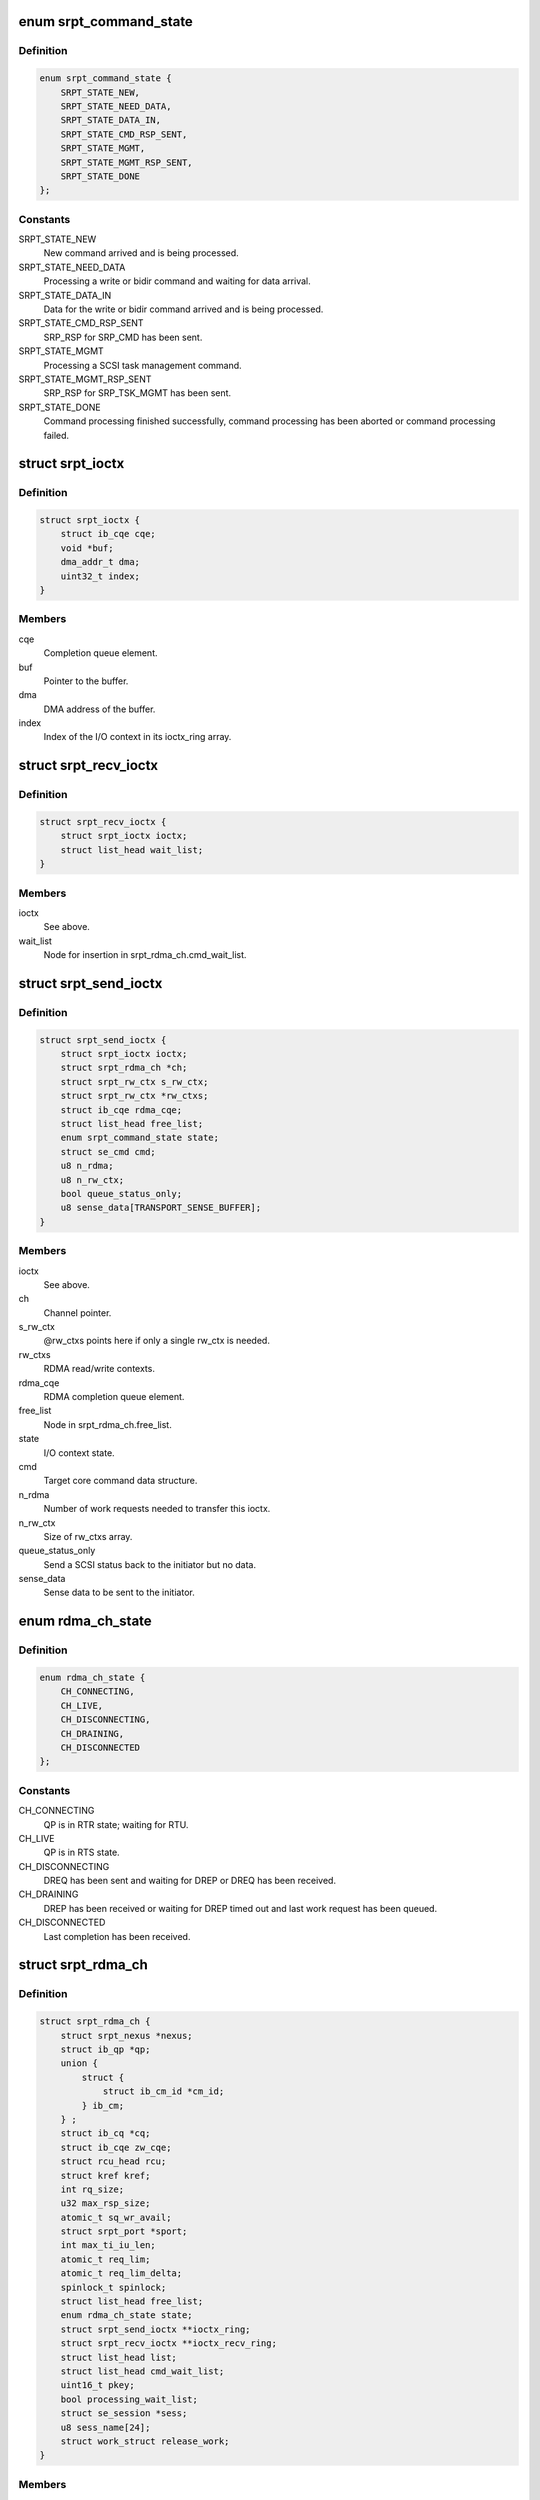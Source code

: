 .. -*- coding: utf-8; mode: rst -*-
.. src-file: drivers/infiniband/ulp/srpt/ib_srpt.h

.. _`srpt_command_state`:

enum srpt_command_state
=======================

.. c:type:: enum srpt_command_state

    SCSI command state managed by SRPT

.. _`srpt_command_state.definition`:

Definition
----------

.. code-block:: c

    enum srpt_command_state {
        SRPT_STATE_NEW,
        SRPT_STATE_NEED_DATA,
        SRPT_STATE_DATA_IN,
        SRPT_STATE_CMD_RSP_SENT,
        SRPT_STATE_MGMT,
        SRPT_STATE_MGMT_RSP_SENT,
        SRPT_STATE_DONE
    };

.. _`srpt_command_state.constants`:

Constants
---------

SRPT_STATE_NEW
    New command arrived and is being processed.

SRPT_STATE_NEED_DATA
    Processing a write or bidir command and waiting
    for data arrival.

SRPT_STATE_DATA_IN
    Data for the write or bidir command arrived and is
    being processed.

SRPT_STATE_CMD_RSP_SENT
    SRP_RSP for SRP_CMD has been sent.

SRPT_STATE_MGMT
    Processing a SCSI task management command.

SRPT_STATE_MGMT_RSP_SENT
    SRP_RSP for SRP_TSK_MGMT has been sent.

SRPT_STATE_DONE
    Command processing finished successfully, command
    processing has been aborted or command processing
    failed.

.. _`srpt_ioctx`:

struct srpt_ioctx
=================

.. c:type:: struct srpt_ioctx

    shared SRPT I/O context information

.. _`srpt_ioctx.definition`:

Definition
----------

.. code-block:: c

    struct srpt_ioctx {
        struct ib_cqe cqe;
        void *buf;
        dma_addr_t dma;
        uint32_t index;
    }

.. _`srpt_ioctx.members`:

Members
-------

cqe
    Completion queue element.

buf
    Pointer to the buffer.

dma
    DMA address of the buffer.

index
    Index of the I/O context in its ioctx_ring array.

.. _`srpt_recv_ioctx`:

struct srpt_recv_ioctx
======================

.. c:type:: struct srpt_recv_ioctx

    SRPT receive I/O context

.. _`srpt_recv_ioctx.definition`:

Definition
----------

.. code-block:: c

    struct srpt_recv_ioctx {
        struct srpt_ioctx ioctx;
        struct list_head wait_list;
    }

.. _`srpt_recv_ioctx.members`:

Members
-------

ioctx
    See above.

wait_list
    Node for insertion in srpt_rdma_ch.cmd_wait_list.

.. _`srpt_send_ioctx`:

struct srpt_send_ioctx
======================

.. c:type:: struct srpt_send_ioctx

    SRPT send I/O context

.. _`srpt_send_ioctx.definition`:

Definition
----------

.. code-block:: c

    struct srpt_send_ioctx {
        struct srpt_ioctx ioctx;
        struct srpt_rdma_ch *ch;
        struct srpt_rw_ctx s_rw_ctx;
        struct srpt_rw_ctx *rw_ctxs;
        struct ib_cqe rdma_cqe;
        struct list_head free_list;
        enum srpt_command_state state;
        struct se_cmd cmd;
        u8 n_rdma;
        u8 n_rw_ctx;
        bool queue_status_only;
        u8 sense_data[TRANSPORT_SENSE_BUFFER];
    }

.. _`srpt_send_ioctx.members`:

Members
-------

ioctx
    See above.

ch
    Channel pointer.

s_rw_ctx
    @rw_ctxs points here if only a single rw_ctx is needed.

rw_ctxs
    RDMA read/write contexts.

rdma_cqe
    RDMA completion queue element.

free_list
    Node in srpt_rdma_ch.free_list.

state
    I/O context state.

cmd
    Target core command data structure.

n_rdma
    Number of work requests needed to transfer this ioctx.

n_rw_ctx
    Size of rw_ctxs array.

queue_status_only
    Send a SCSI status back to the initiator but no data.

sense_data
    Sense data to be sent to the initiator.

.. _`rdma_ch_state`:

enum rdma_ch_state
==================

.. c:type:: enum rdma_ch_state

    SRP channel state

.. _`rdma_ch_state.definition`:

Definition
----------

.. code-block:: c

    enum rdma_ch_state {
        CH_CONNECTING,
        CH_LIVE,
        CH_DISCONNECTING,
        CH_DRAINING,
        CH_DISCONNECTED
    };

.. _`rdma_ch_state.constants`:

Constants
---------

CH_CONNECTING
    QP is in RTR state; waiting for RTU.

CH_LIVE
    QP is in RTS state.

CH_DISCONNECTING
    DREQ has been sent and waiting for DREP or DREQ has
    been received.

CH_DRAINING
    DREP has been received or waiting for DREP timed out
    and last work request has been queued.

CH_DISCONNECTED
    Last completion has been received.

.. _`srpt_rdma_ch`:

struct srpt_rdma_ch
===================

.. c:type:: struct srpt_rdma_ch

    RDMA channel

.. _`srpt_rdma_ch.definition`:

Definition
----------

.. code-block:: c

    struct srpt_rdma_ch {
        struct srpt_nexus *nexus;
        struct ib_qp *qp;
        union {
            struct {
                struct ib_cm_id *cm_id;
            } ib_cm;
        } ;
        struct ib_cq *cq;
        struct ib_cqe zw_cqe;
        struct rcu_head rcu;
        struct kref kref;
        int rq_size;
        u32 max_rsp_size;
        atomic_t sq_wr_avail;
        struct srpt_port *sport;
        int max_ti_iu_len;
        atomic_t req_lim;
        atomic_t req_lim_delta;
        spinlock_t spinlock;
        struct list_head free_list;
        enum rdma_ch_state state;
        struct srpt_send_ioctx **ioctx_ring;
        struct srpt_recv_ioctx **ioctx_recv_ring;
        struct list_head list;
        struct list_head cmd_wait_list;
        uint16_t pkey;
        bool processing_wait_list;
        struct se_session *sess;
        u8 sess_name[24];
        struct work_struct release_work;
    }

.. _`srpt_rdma_ch.members`:

Members
-------

nexus
    I_T nexus this channel is associated with.

qp
    IB queue pair used for communicating over this channel.

{unnamed_union}
    anonymous

ib_cm
    *undescribed*

cq
    IB completion queue for this channel.

zw_cqe
    Zero-length write CQE.

rcu
    RCU head.

kref
    kref for this channel.

rq_size
    IB receive queue size.

max_rsp_size
    Maximum size of an RSP response message in bytes.

sq_wr_avail
    number of work requests available in the send queue.

sport
    pointer to the information of the HCA port used by this
    channel.

max_ti_iu_len
    maximum target-to-initiator information unit length.

req_lim
    request limit: maximum number of requests that may be sent
    by the initiator without having received a response.

req_lim_delta
    Number of credits not yet sent back to the initiator.

spinlock
    Protects free_list and state.

free_list
    Head of list with free send I/O contexts.

state
    channel state. See also enum rdma_ch_state.

ioctx_ring
    Send ring.

ioctx_recv_ring
    Receive I/O context ring.

list
    Node in srpt_nexus.ch_list.

cmd_wait_list
    List of SCSI commands that arrived before the RTU event. This
    list contains struct srpt_ioctx elements and is protected
    against concurrent modification by the cm_id spinlock.

pkey
    P_Key of the IB partition for this SRP channel.

processing_wait_list
    Whether or not cmd_wait_list is being processed.

sess
    Session information associated with this SRP channel.

sess_name
    Session name.

release_work
    Allows scheduling of \ :c:func:`srpt_release_channel`\ .

.. _`srpt_nexus`:

struct srpt_nexus
=================

.. c:type:: struct srpt_nexus

    I_T nexus

.. _`srpt_nexus.definition`:

Definition
----------

.. code-block:: c

    struct srpt_nexus {
        struct rcu_head rcu;
        struct list_head entry;
        struct list_head ch_list;
        u8 i_port_id[16];
        u8 t_port_id[16];
    }

.. _`srpt_nexus.members`:

Members
-------

rcu
    RCU head for this data structure.

entry
    srpt_port.nexus_list list node.

ch_list
    struct srpt_rdma_ch list. Protected by srpt_port.mutex.

i_port_id
    128-bit initiator port identifier copied from SRP_LOGIN_REQ.

t_port_id
    128-bit target port identifier copied from SRP_LOGIN_REQ.

.. _`srpt_port_attrib`:

struct srpt_port_attrib
=======================

.. c:type:: struct srpt_port_attrib

    attributes for SRPT port

.. _`srpt_port_attrib.definition`:

Definition
----------

.. code-block:: c

    struct srpt_port_attrib {
        u32 srp_max_rdma_size;
        u32 srp_max_rsp_size;
        u32 srp_sq_size;
        bool use_srq;
    }

.. _`srpt_port_attrib.members`:

Members
-------

srp_max_rdma_size
    Maximum size of SRP RDMA transfers for new connections.

srp_max_rsp_size
    Maximum size of SRP response messages in bytes.

srp_sq_size
    Shared receive queue (SRQ) size.

use_srq
    Whether or not to use SRQ.

.. _`srpt_port`:

struct srpt_port
================

.. c:type:: struct srpt_port

    information associated by SRPT with a single IB port

.. _`srpt_port.definition`:

Definition
----------

.. code-block:: c

    struct srpt_port {
        struct srpt_device *sdev;
        struct ib_mad_agent *mad_agent;
        bool enabled;
        u8 port_guid[24];
        u8 port_gid[64];
        u8 port;
        u32 sm_lid;
        u32 lid;
        union ib_gid gid;
        struct work_struct work;
        struct se_portal_group port_guid_tpg;
        struct se_wwn port_guid_wwn;
        struct se_portal_group port_gid_tpg;
        struct se_wwn port_gid_wwn;
        struct srpt_port_attrib port_attrib;
        wait_queue_head_t ch_releaseQ;
        struct mutex mutex;
        struct list_head nexus_list;
    }

.. _`srpt_port.members`:

Members
-------

sdev
    backpointer to the HCA information.

mad_agent
    per-port management datagram processing information.

enabled
    Whether or not this target port is enabled.

port_guid
    ASCII representation of Port GUID

port_gid
    ASCII representation of Port GID

port
    one-based port number.

sm_lid
    cached value of the port's sm_lid.

lid
    cached value of the port's lid.

gid
    cached value of the port's gid.

work
    work structure for refreshing the aforementioned cached values.

port_guid_tpg
    TPG associated with target port GUID.

port_guid_wwn
    WWN associated with target port GUID.

port_gid_tpg
    TPG associated with target port GID.

port_gid_wwn
    WWN associated with target port GID.

port_attrib
    Port attributes that can be accessed through configfs.

ch_releaseQ
    Enables waiting for removal from nexus_list.

mutex
    Protects nexus_list.

nexus_list
    Nexus list. See also srpt_nexus.entry.

.. _`srpt_device`:

struct srpt_device
==================

.. c:type:: struct srpt_device

    information associated by SRPT with a single HCA

.. _`srpt_device.definition`:

Definition
----------

.. code-block:: c

    struct srpt_device {
        struct ib_device *device;
        struct ib_pd *pd;
        u32 lkey;
        struct ib_srq *srq;
        struct ib_cm_id *cm_id;
        int srq_size;
        struct mutex sdev_mutex;
        bool use_srq;
        struct srpt_recv_ioctx **ioctx_ring;
        struct srpt_port port[2];
        struct ib_event_handler event_handler;
        struct list_head list;
    }

.. _`srpt_device.members`:

Members
-------

device
    Backpointer to the struct ib_device managed by the IB core.

pd
    IB protection domain.

lkey
    L_Key (local key) with write access to all local memory.

srq
    Per-HCA SRQ (shared receive queue).

cm_id
    Connection identifier.

srq_size
    SRQ size.

sdev_mutex
    Serializes use_srq changes.

use_srq
    Whether or not to use SRQ.

ioctx_ring
    Per-HCA SRQ.

port
    Information about the ports owned by this HCA.

event_handler
    Per-HCA asynchronous IB event handler.

list
    Node in srpt_dev_list.

.. This file was automatic generated / don't edit.

